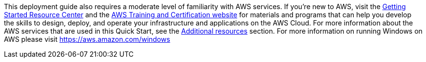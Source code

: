 // Replace the content in <>
// Describe or link to specific knowledge requirements; for example: “familiarity with basic concepts in the areas of networking, database operations, and data encryption” or “familiarity with <software>.”

This deployment guide also requires a moderate level of familiarity with AWS services. If you’re new to AWS, visit the https://aws.amazon.com/getting-started/[Getting Started Resource Center] and the https://aws.amazon.com/training/[AWS Training and Certification website] for materials and programs that can help you develop the skills to design, deploy, and operate your infrastructure and applications on the AWS Cloud. For more information about the AWS services that are used in this Quick Start, see the link:#additional-resources[Additional resources] section. For more information on running Windows on AWS please visit https://aws.amazon.com/windows[https://aws.amazon.com/windows]



